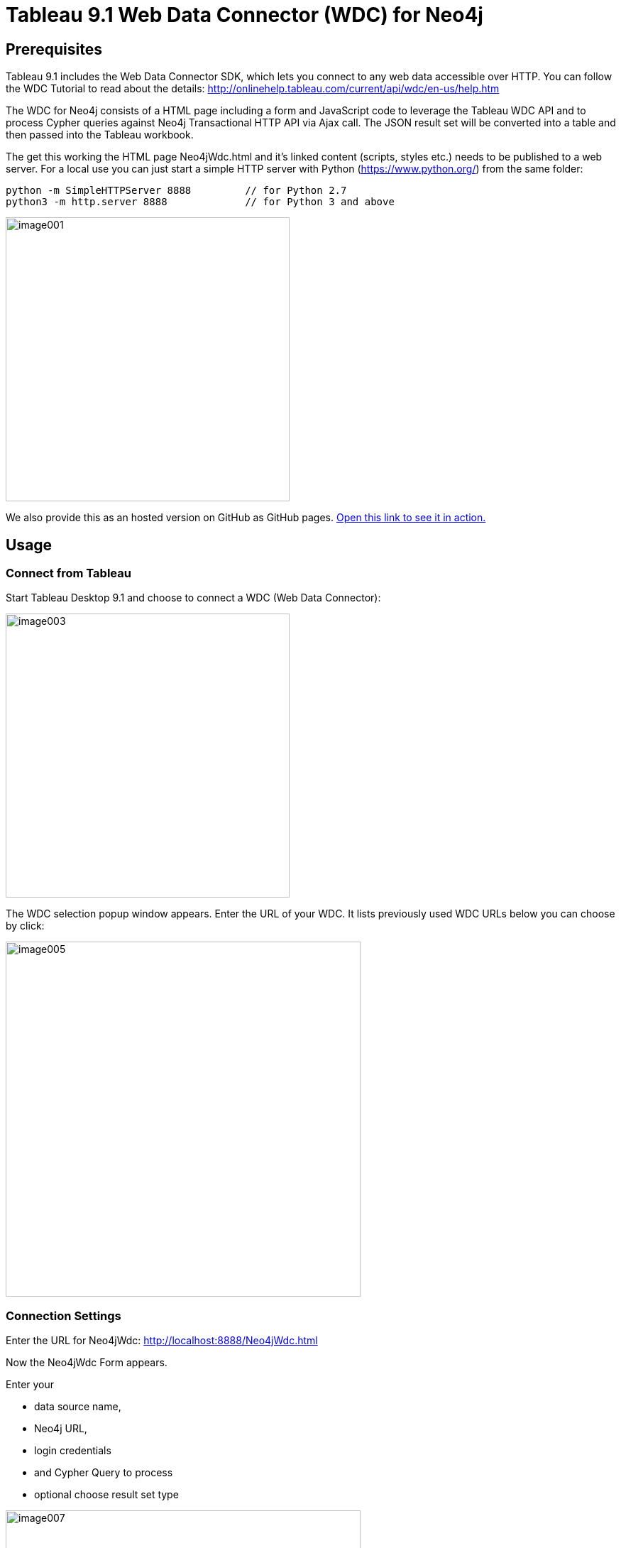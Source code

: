 = Tableau 9.1 Web Data Connector (WDC) for Neo4j

== Prerequisites

Tableau 9.1 includes the Web Data Connector SDK, which lets you connect to any web data accessible over HTTP. You can follow the WDC Tutorial to read about the details: http://onlinehelp.tableau.com/current/api/wdc/en-us/help.htm

The WDC for Neo4j consists of a HTML page including a form and JavaScript code to leverage the Tableau WDC API and to process Cypher queries against Neo4j Transactional HTTP API via Ajax call. 
The JSON result set will be converted into a table and then passed into the Tableau workbook. 

The get this working the HTML page Neo4jWdc.html and it’s linked content (scripts, styles etc.) needs to be published to a web server. For a local use you can just start a simple HTTP server with Python (https://www.python.org/) from the same folder:

----
python -m SimpleHTTPServer 8888     	// for Python 2.7
python3 -m http.server 8888		// for Python 3 and above
----

image::img/image001.png[width=400]

We also provide this as an hosted version on GitHub as GitHub pages. http://neo4j-contrib.github.io/neo4j-tableau/website/Neo4jWdc.html[Open this link to see it in action.]

== Usage

=== Connect from Tableau

Start Tableau Desktop 9.1 and choose to connect a WDC (Web Data Connector):

image::img/image003.png[width=400]

The WDC selection popup window appears. Enter the URL of your WDC. It lists previously used WDC URLs below you can choose by click:

image::img/image005.png[width=500]

=== Connection Settings

Enter the URL for Neo4jWdc: http://localhost:8888/Neo4jWdc.html

Now the Neo4jWdc Form appears. 

Enter your 

* data source name, 
* Neo4j URL, 
* login credentials
* and Cypher Query to process
* optional choose result set type

image::img/image007.png[width=500]

After hitting "Submit Query" button a connect to Neo4j is made and the Cypher query will be executed. 

=== Error Messages

If something fails you will get an error message:

image::img/image009.png[width=500]

An *Ajax Error* occurs if URL or credentials are wrong or something happened during the network communication with the database.

image::img/image011.png[width=500]

A *Cypher Error* if your query syntax is wrong.

== Using Neo4j Cypher Results in Tableau Workbook

After query execution the created and loaded *Tableau Workbook* will appear and shows the data source or extract: Neo4j, the name we’ve entered,  and the dimensions and measures from the Cypher query result set. Please note that JSON properties are un-nested into fields and numerical values are already casted to measures out of the JSON from Neo4j result.

image::img/image013.png[]

Now we can easily start analyzing the Data from Neo4j:

image::img/image015.png[]

=== Refreshing Workbook Data

If data has been changed in the Neo4j database you might want to update your Tableau Workbook. In this case go to the Menu _Data/Refresh All Extracts_:

image::img/image017.png[]

Then click the _Refresh_ button. The data refreshing will be executed like this:

image::img/image019.png[width=300]

=== Saving the Workbook

If you save and close the *Tableau Workbook* all connection details except the login credentials will be stored inside. If you re-open the Workbook and then want to refresh the data you have to re-enter your credentials! Do right-click the *data source* (Neo4j in this case) and choose _Edit Data Source_. 

image::img/image021.png[width=500]

Then, the Tableau *Import Wizzard* appears and shows the *link* to the Neo4jWdc page. Click the URL and the Neo4jWdc Form will re-appear with all stored properties. Then you can re-enter username/password and click _Submit Query_ to retrieve the new data:

image::img/image023.png[]

== Run Neo4j WDC as Server Extension

Download/build and install the extension(s) according to the instructions in the link:../README.adoc[readme] into the server’s plugins directory. 

----
cp extension/jars/neo4j-web-extension-tableau-wdc-1.0.0.jar $NEO4J_HOME/plugins/ 
----

Edit `conf/neo4j.conf` to register the package name with an endpoint:

----
org.neo4j.server.thirdparty_jaxrs_classes=org.neo4j.tableau.wdc=/tableau/wdc
----

For the moment, the extension works only with disabled authentication:

----
dbms.security.auth_enabled=false
----

Restart the server:

----
$NEO4J_HOME/bin/neo4j restart
----

Then navigate in browser to the extension URL to start the Neo4j WDC Form: http://localhost:7474/tableau/wdc/
